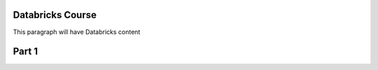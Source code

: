 ##################
Databricks Course
##################


This paragraph will have Databricks content 

##################
Part 1
##################

.. image:: 1.png
  :width: 500px
  :height: 800px
  :alt: alternate text
  
.. image:: 2.png
  :width: 500px
  :height: 800px
  :alt: alternate text
  
.. image:: 3.png
  :width: 500px
  :height: 800px
  :alt: alternate text
  
.. image:: 4.png
  :width: 500px
  :height: 800px
  :alt: alternate text
  
.. image:: 5.png
  :width: 500px
  :height: 800px
  :alt: alternate text
  
.. image:: 6.png
  :width: 500px
  :height: 800px
  :alt: alternate text
  
.. image:: 7.png
  :width: 500px
  :height: 800px
  :alt: alternate text

 
